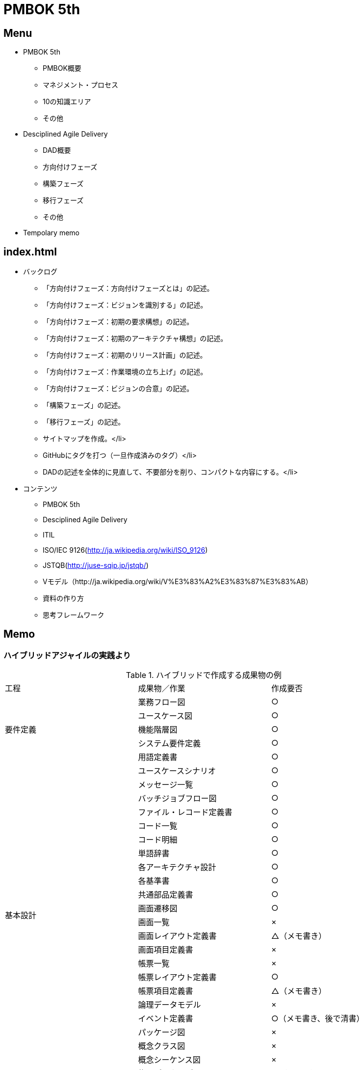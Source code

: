 :stylesheet: css/asciidoctor.css
:icons: font

= PMBOK 5th

== Menu

* PMBOK 5th
** PMBOK概要
** マネジメント・プロセス
** 10の知識エリア
** その他
* Desciplined Agile Delivery
** DAD概要
** 方向付けフェーズ
** 構築フェーズ
** 移行フェーズ
** その他
* Tempolary memo

== index.html

* バックログ
** 「方向付けフェーズ：方向付けフェーズとは」の記述。
** 「方向付けフェーズ：ビジョンを識別する」の記述。
** 「方向付けフェーズ：初期の要求構想」の記述。
** 「方向付けフェーズ：初期のアーキテクチャ構想」の記述。
** 「方向付けフェーズ：初期のリリース計画」の記述。
** 「方向付けフェーズ：作業環境の立ち上げ」の記述。
** 「方向付けフェーズ：ビジョンの合意」の記述。
** 「構築フェーズ」の記述。
** 「移行フェーズ」の記述。
** サイトマップを作成。</li>
** GitHubにタグを打つ（一旦作成済みのタグ）</li>
** DADの記述を全体的に見直して、不要部分を削り、コンパクトな内容にする。</li>
* コンテンツ
** PMBOK 5th
** Desciplined Agile Delivery
** ITIL
** ISO/IEC 9126(http://ja.wikipedia.org/wiki/ISO_9126)
** JSTQB(http://juse-sqip.jp/jstqb/)
** Vモデル（http://ja.wikipedia.org/wiki/V%E3%83%A2%E3%83%87%E3%83%AB）
** 資料の作り方
** 思考フレームワーク


== Memo

=== ハイブリッドアジャイルの実践より

.ハイブリッドで作成する成果物の例
|====
| 工程 | 成果物／作業 | 作成要否
.5+| 要件定義 | 業務フロー図 | ○
|ユースケース図 | ○
| 機能階層図 | ○
| システム要件定義 | ○
| 用語定義書 | ○
.22+| 基本設計 | ユースケースシナリオ | ○
| メッセージ一覧 | ○
| バッチジョブフロー図 | ○
| ファイル・レコード定義書 | ○
| コード一覧 | ○
| コード明細 | ○
| 単語辞書 | ○
| 各アーキテクチャ設計 | ○
| 各基準書 | ○
| 共通部品定義書 | ○
| 画面遷移図 | ○
| 画面一覧 | ×
| 画面レイアウト定義書 | △（メモ書き）
| 画面項目定義書 | ×
| 帳票一覧 | ×
| 帳票レイアウト定義書 | ○
| 帳票項目定義書 | △（メモ書き）
| 論理データモデル | ×
| イベント定義書 | ○（メモ書き、後で清書）
| パッケージ図 | ×
| 概念クラス図 | ×
| 概念シーケンス図 | ×
.18+| 詳細設計 | 物理データモデル |△（ツール）
| テーブル一覧 | △（ツール）
| テーブル定義書 | △（ツール）
| SQL定義一覧 | ×
| SQL定義書 | x
| 業務エンティティ関連図（CRUD図） | x
| イベント詳細定義書 | △（ソースコード内のコメント）
| バッチジョブフロー図 | ○
| ファイルレコード定義書 | ○
| 設計クラス図 | △（ツール）
| クラス定義書 | △（ツール）
| メソッド定義書 | △（ツール）
| クラス一覧 | △（ツール）
| 設計シーケンス図 | △（ツール）
| プログラムインターフェース一覧表|
| プログラム仕様書 |
| プログラム一覧表 |
| プログラム関連図 |
.9+| 作成 | プログラム作成 |
| 単体テストケース作成 |
| 単体テスト実施 |
| 単体テスト（テスト駆動開発） |
| 仕様確認レビュー |
| 疎通テストケース作成 |
| 疎通テスト実施 |
| テスト結果報告書 |
| レトロスペクティブ |
.3+| 結合テスト | テストケース作成 |
| テスト実施 |
| テスト結果報告書 |
.3+| 総合テスト | テストケース作成 |
| テスト実施 |
| テスト結果報告書 |
| ほか | テスト計画書作成 |
|====

.定性的評価の観点
|====
| 分類 | 評価項目 | 評価観点 | 判断
.4+| プロセス | イテレーション | イテレーションの間隔と内容の妥当性 .19+| 継続、改善、破棄のどれかを選ぶか検討する。
| プログラミング | 開発（ペアプログラミング、リリース時期など）の有効性
| テスト | テスト手法（テスト駆動開発など）の有効性
| 仕様確認レビュー | 時間、レビュー方法の妥当性
.2+| 体制 | 各役割 | 役割定義の妥当性
| モチベーション | プロジェクトの進め方の妥当性
| 会議体 | 会議種類と内容 | 時間、内容、参加メンバー、開催頻度の妥当性
| タスク | タスクの粒度 | タスク粒度の妥当性
.3+| ドキュメント | プログラム上の十分性 | プログラミングする上で必要なドキュメントの妥当性。
| テスト上の十分性 | テストケースを作成する上で必要なドキュメントの妥当性。
| 保守上の十分性 | 保守ドキュメントとしての十分性。
.3+| 管理方法 | 進捗管理 | 管理コスト、可視化性、管理方法の妥当性
| コスト管理 | 管理コスト、可視化性、管理方法の妥当性
| 品質管理 | 管理コスト、可視化性、管理方法、管理指標の妥当性
.2+| ツール | タスク・管理方法 | ツールの有効性と容易性
| 常時結合方法 | ツールの有効性と容易性
| 対象規模 | 開発規模 | チーム当たりの規模、イテレーション当たりの規模の妥当性
| 教育 | 科目 | 講義時間、内容の妥当性
|====


.定量的評価の観点
|====
| 分類 | 評価項目 | 評価観点 | 単位
.11+| 生産性 .3+| 開発生産性 | 開発規模（全体、イテレーションごと、開発者ごと） | TFP, SLOC
| 開発時間（全体、イテレーションごと、開発者ごと） | 時間
| 生産性効率 | 時間/TFP
.3+| 変更要望の影響度 | 変更量 | TFP, SLOC
| 変更箇所 | ―
| 修正時間 | 時間/TFP
.5+| 作業時間と作業時間比率 | 詳細設計時間 | 時間, %
| 制作（コーディング、単体テスト）時間 | 時間, %
| 結合テスト時間 | 時間, %
| 会議時間、レビュー時間 | 時間, %
| 管理作業時間 | 時間, %
.5+|品質 .2+| 単体テストでの品質メトリクス | テストカバレッジによる品質保証 | ％
| 品質指標の妥当性 | 件／KStep
.3+| 結合テストでの品質メトリクス | テストケース密度 | 件／KStep
| 検出欠陥密度 | 件／KStep
| 検出欠陥特性 | 比率
| コスト | 見積りコストと実績とのかい離 | 実績工数÷見積り工数 | ％
.2+| スケジュール .2+|進捗率 | 計画と実績の差（イテレーション単位） | ％
| 計画と実績の差（詳細設計～結合テスト） | ％
|====

.タスクのテンプレート化
|====
| チケット名 | 内容についての備考
| イテレーション計画 |
| テスト作成／テストケースレビュー | 画面からの疎通テストのテストケースを作成する。テストケースのレビューを行う。
| プレゼンテーション層の実装 | 画面を実装する。
| ファンクション層の実装 | ファンクション層（アプリケーション層、ロジック層、ビジネスロジック層、トランザクション層）の実装とテスト。
| データ層の実装 | データ層の実装とテスト。
| 観点リスト作成 | （静的テスト）
| コードレビュー |
| 画面からの疎通テスト | テストデータ作成、画面からの疎通テスト実施。
| 欠陥修正（欠陥単位） |
| 単体テスト結果報告書、品質評価表作成 |
| 変更対応（影響範囲調査、工数見積り） |
| 変更対応（プログラム修正、再テスト） |
| 会議 | 朝会、レトロスペクティブ、仕様確認レビュー、その他会議
| 開発環境整備 |
| その他（開発作業関連） |
| その他（開発作業関連以外） |
|====


.事前に実施すべきプロジェクト教育
[cols="3,5a,1", options="header"]
|====
| 科目名 | 内容 | 時間
| アジャイルプロセスの概要
| .一般的なアジャイルプロセスの知識
* 総論
.. アジャイルプロセスとは
.. アジャイルプロセスの背景
.. アジャイルプロセスの特徴
.. アジャイルプロセスの適用方法
* アジャイルプロセス概要
.. アジャイルプロセスの特徴
.. ストーリー管理
.. プラクティス
| ２時間
| プロジェクト管理の方法
| .プロジェクト固有の管理方法説明
* アジャイルプロセス適用の目的
** プロセス
... プロセス全体イメージ
... イテレーション内のプロセス
** 体制
** 会議体
.. 管理方法
... 進捗管理
... コスト管理
... 品質管理
... 変更管理
... その他管理
| ２時間
.2+| 適用プラクティスの解説
|
. 【前半】プロジェクトのプラクティス
. アジャイルプロセスのプラクティス
. 今回のプロジェクトでのプラクティス
.. ペアプログラミング
.. テスト駆動開発
.. リファクタリング
.. 常時結合
.. 回帰テスト
.2+| ２．５時間
| .【後半】タスク管理の方法
* アジャイルプロセスにおける進捗制御
* 今回のプロジェクトでの進捗管理
.. 今回の進捗管理方法について
.. 日々の作業フローについて
* チケット管理詳細
.. タスク管理ツールについて
.. ストーリーの管理方法
.. タスクの管理方法
* 今回のプロジェクトでの不具合管理方法
|====





== PMBOK 5th

=== PMBOKに置ける「プロジェクト」

==== プロジェクト

==== マネジメント・プロセス

[cols="2,5"]
|====
| 定義 | 内容
| 立ち上げ | プロジェクトまたはプロジェクトの新しいフェーズを明確に定め、それらを開始する許可を得るプロセス
| 計画 | 作業全体のスコープを確定し目標の定義と洗練を行い、目標を達成するのに必要な一連の行動の流れを規定するプロセス
| 実行 | プロジェクト目標を達成する上でプロジェクトマネジメント計画書において規定された作業を実行するプロセス
| 監視・コントロール | プロジェクトの進捗やパフォーマンスの追跡、レビュー、統制、計画の変更が必要な分野の特定、およびそれらの変更を開始するプロセス
| 終結 | プロジェクトやフェーズを公式に終了するための、全プロジェクトマネジメント・プロセス群内の全アクティビティを集結するためのプロセス
|====

==== フェーズ

==== ライフサイクル

=== PMBOKが定義する10の知識エリア


. 統合マネジメント
.. プロジェクト憲章作成
.. プロジェクトマネジメント計画書作成
.. プロジェクト作業の指揮・マネジメント
.. プロジェクト作業の監視・コントロール
.. 統合変更管理
.. プロジェクトやフェーズの集結
. スコープ・マネジメント
.. スコープ・マネジメント計画
.. 要求事項収集
.. スコープ定義
.. WBS作成
.. スコープ妥当性確認
.. スコープ・コントロール
. タイム・マネジメント
.. スケジュール・マネジメント計画
.. アクティビティ定義
.. アクティビティ順序設定
.. アクティビティ資源見積り
.. アクティビティ所要期間見積り
.. スケジュール作成
.. スケジュール・コントロール
. コスト・マネジメント
.. コスト・マネジメント計画
.. コスト見積り
.. 予算設定
.. コスト・コントロール
. 品質・マネジメント
.. 品質マネジメント計画
.. 品質保証
.. 品質コントロール
. 人的資源・マネジメント
.. 人的資源マネジメント計画作成
.. プロジェクト・チーム編成
.. プロジェクト・チーム育成
.. プロジェクト・チーム・マネジメント
. コミュニケーション・マネジメント
.. コミュニケーション・マネジメント計画
.. コミュニケーション・マネジメント
.. コミュニケーション・コントロール
. リスク・マネジメント
.. リスク・マネジメント計画
.. リスク特定
.. 定性的リスク分析
.. 定量的リスク分析
.. リスク対応計画
.. リスク・コントロール
. 調達・マネジメント
.. 調達マネジメント計画
.. 調達実行
.. 調達コントロール
.. 調達集結
. ステークホルダー・マネジメント
.. ステークホルダー・マネジメント計画
.. ステークホルダー・エンゲージメント・マネジメント
.. ステークホルダー・エンゲージメント・コントロール

.１０の知識ベース
[cols="1,3,5"]
|====
| - | 知識エリア | 概要
| 1 | 統合マネジメント |
| 2 | スコープ・マネジメント | プロジェクトの達成に必要な作業と成果物を確定させるためにプロセスを定義。
| 3 | タイム・マネジメント | プロジェクトに達成すべきスケジュール内で完了させるために必要なプロセスを定義。
| 4 | コスト・マネジメント | プロジェクトを予算内で達成するために必要なプロセスを定義。
| 5 | 品質・マネジメント | プロジェクトが達成すべき品質を持ち、管理するために必要なプロセスを定義。
| 6 | 人的資源・マネジメント | プロジェクト・チームを編成・育成・管理し、目標を達成するために必要なプロセスを定義。
| 7 | コミュニケーション・マネジメント | 情報伝達や円滑なコミュニケーションに必要なプロセスを定義。
| 8 | リスク・マネジメント | リスクの特定・分析・対応・監視に必要なプロセスを定義。
| 9 | 調達・マネジメント | プロジェクト実施に必要なプロダクトやサービスについて、調達の計画・実行・管理・集結に必要なプロセスを定義。
| 10 | ステークホルダー・マネジメント | プロジェクト実施に必要なステークホルダーの特定とその要求の把握、利害の調整に必要なプロセスを定義。
|====

[cols="2,3a,3a,3a,3a,3a"]
|====
.2+|  5+| プロセス群
| 立ち上げ | 計画 | 実行 | 監視・コントロール | 集結
| 統合マネジメント 
| * プロジェクト憲章作成
| * プロジェクトマネジメント計画書作成
| * プロジェクト作業の指揮・マネジメント
|
* プロジェクト作業の監視・コントロール
* 統合変更管理
| * プロジェクトやフェーズの集結
| スコープ・マネジメント
| -
| * スコープ・マネジメント計画
* 要求事項収集
* スコープ定義
* WBS作成
|
* スコープ妥当性確認
* スコープ・コントロール
|
|
| タイム・マネジメント
| -
|
* スケジュール・マネジメント計画
* アクティビティ定義
* アクティビティ順序設定
* アクティビティ資源見積り
* アクティビティ所要時間見積り
+ スケジュール作成
| -
|
| * スケジュール・コントロール
| コスト・マネジメント
| -
|
* コスト・マネジメント計画
* コスト見積り
* 予算設定
| -
|
* コスト・コントロール
|
| 品質マネジメント
|
| * 品質マネジメント計画
| * 品質保証
| * 品質コントロール
|
| 人的資源マネジメント
|
| 人的資源マネジメント計画
|
* プロジェクト・チーム編成
* プロジェクト・チーム育成
* プロジェクト・チームマネジメント
|
|
| コミュニケーション・マネジメント
|
| * コミュニケーション・マネジメント計画
| * コミュニケーション・マネジメント
| * コミュニケーション・コントロール
|
| リスク・マネジメント
|
|
* リスク・マネジメント計画
* リスク特定
* 定性的リスク分析
* 定量的リスク分析
* リスク対応計画
| * リスクコントロール
|
|
| 調達マネジメント
|
| * 調達マネジメント計画
| * 調達実行
| * 調達コントロール
| * 調達集結
| ステークホルダー・マネジメント
| * ステークホルダー特定
| * ステークホルダー・マネジメント計画
| * ステークホルダー・エンゲージメント・マネジメント
| * ステークホルダー・エンゲージメント・コントロール
|
